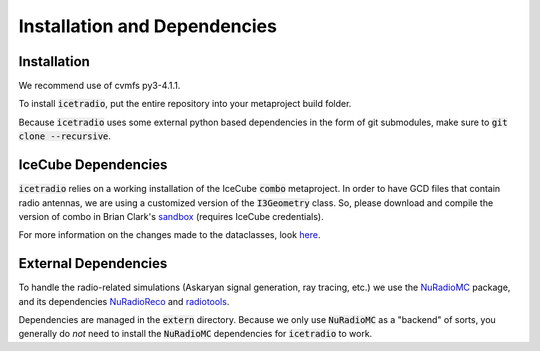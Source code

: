 .. _installation_dependencies:

Installation and Dependencies
=============================

Installation
------------

We recommend use of cvmfs py3-4.1.1.

To install :code:`icetradio`, put the entire repository into your metaproject build folder.

Because :code:`icetradio` uses some external python based dependencies
in the form of git submodules, make sure to :code:`git clone --recursive`.

IceCube Dependencies
------------

:code:`icetradio` relies on a working installation of the IceCube :code:`combo`
metaproject. In order to have GCD files that contain radio antennas, we are using
a customized version of the :code:`I3Geometry` class. So, please download 
and compile the version of combo in Brian Clark's `sandbox <http://code.icecube.wisc.edu/svn/sandbox/brianclark/ehe/radio/trunk/>`_
(requires IceCube credentials).

For more information on the changes made to the dataclasses, look `here <https://github.com/clark2668/icetradio/blob/master/resources/docs/dataclasses.rst>`_.


External Dependencies
------------

To handle the radio-related simulations (Askaryan signal generation, ray
tracing, etc.) we use the `NuRadioMC <https://github.com/nu-radio/NuRadioMC>`_ 
package, and its dependencies `NuRadioReco <https://github.com/nu-radio/NuRadioReco>`_
and `radiotools <https://github.com/nu-radio/radiotools>`_.

Dependencies are managed in the :code:`extern` directory.
Because we only use :code:`NuRadioMC` as a "backend" of sorts, you generally
do *not* need to install the :code:`NuRadioMC` dependencies for 
:code:`icetradio` to work.
